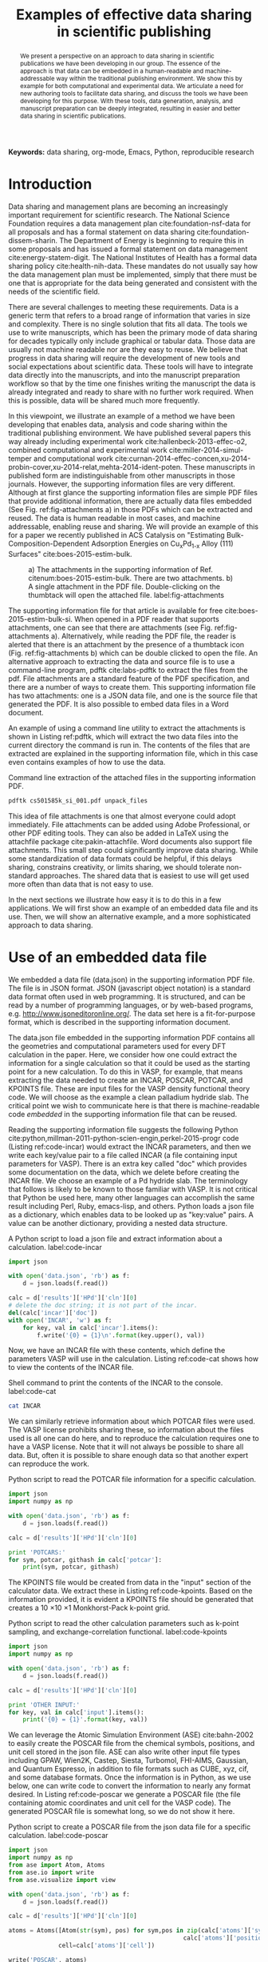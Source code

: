 #+TITLE: Examples of effective data sharing in scientific publishing
#+LATEX_CLASS: achemso
#+LATEX_CLASS_OPTIONS: [journal=accacs,manuscript=article,email=true]
#+latex_header: \setkeys{acs}{biblabel=brackets,super=true,articletitle=false}
#+latex_header: \setkeys{acs}{keywords = true}
#+latex_header: \SectionNumbersOn
#+latex_header: \usepackage[utf8]{inputenc}

#+latex_header: \usepackage{url}
#+latex_header: \usepackage[version=3]{mhchem}
#+latex_header: \usepackage{graphicx}
#+latex_header: \usepackage{float}
#+latex_header: \usepackage{subcaption}
#+latex_header: \usepackage{tcolorbox}
#+latex_header: \usepackage{color}
#+latex_header: \usepackage{amsmath}
#+latex_header: \usepackage{textcomp}
#+latex_header: \usepackage{wasysym}
#+latex_header: \usepackage{latexsym}
#+latex_header: \usepackage{amssymb}
#+latex_header: \usepackage[version=3]{mhchem}
#+latex_header: \usepackage{minted}
#+latex_header: \usepackage[linktocpage, pdfstartview=FitH, colorlinks, linkcolor=black, anchorcolor=black, citecolor=black, filecolor=black, menucolor=black, urlcolor=black]{hyperref}

#+EXPORT_EXCLUDE_TAGS: noexport
#+OPTIONS: author:nil date:nil ^:{} toc:nil

#+latex_header: \author{John R. Kitchin}
#+latex_header: \email{jkitchin@andrew.cmu.edu}
#+latex_header: \affiliation{Department of Chemical Engineering, Carnegie Mellon University, 5000 Forbes Ave, Pittsburgh, PA 15213}

#+begin_abstract
We present a perspective on an approach to data sharing in scientific publications we have been developing in our group. The essence of the approach is that data can be embedded in a human-readable and machine-addressable way within the traditional publishing environment. We show this by example for both computational and experimental data. We articulate a need for new authoring tools to facilitate data sharing, and discuss the tools we have been developing for this purpose. With these tools, data generation, analysis, and manuscript preparation can be deeply integrated, resulting in easier and better data sharing in scientific publications.
#+end_abstract

*Keywords:* data sharing, org-mode, Emacs, Python, reproducible research

* Introduction
Data sharing and management plans are becoming an increasingly important requirement for scientific research. The National Science Foundation requires a data management plan cite:foundation-nsf-data for all proposals and has a formal statement on data sharing cite:foundation-dissem-sharin. The Department of Energy is beginning to require this in some proposals and has issued a formal statement on data management cite:energy-statem-digit. The National Institutes of Health has a formal data sharing policy cite:health-nih-data. These mandates do not usually say how the data management plan must be implemented, simply that there must be one that is appropriate for the data being generated and consistent with the needs of the scientific field.

There are several challenges to meeting these requirements. Data is a generic term that refers to a broad range of information that varies in size and complexity. There is no single solution that fits all data. The tools we use to write manuscripts, which has been the primary mode of data sharing for decades typically only include graphical or tabular data. Those data are usually not machine readable nor are they easy to reuse. We believe that progress in data sharing will require the development of new tools and social expectations about scientific data. These tools will have to integrate data directly into the manuscripts, and into the manuscript preparation workflow so that by the time one finishes writing the manuscript the data is already integrated and ready to share with no further work required. When this is possible, data will be shared much more frequently.

In this viewpoint, we illustrate an example of a method we have been developing that enables data, analysis and code sharing within the traditional publishing environment. We have published several papers this way already including experimental work cite:hallenbeck-2013-effec-o2, combined computational and experimental work cite:miller-2014-simul-temper and computational work cite:curnan-2014-effec-concen,xu-2014-probin-cover,xu-2014-relat,mehta-2014-ident-poten.  These manuscripts in published form are indistinguishable from other manuscripts in those journals. However, the supporting information files are very different. Although at first glance the supporting information files are simple PDF files that provide additional information, there are actually data files embedded (See Fig. ref:fig-attachments a) in those PDFs which can be extracted and reused. The data is human readable in most cases, and machine addressable, enabling reuse and sharing. We will provide an example of this for a paper we recently published in ACS Catalysis on "Estimating Bulk-Composition-Dependent \ce{H2} Adsorption Energies  on Cu_{x}Pd_{1-x} Alloy (111) Surfaces" cite:boes-2015-estim-bulk.

#+attr_latex: :width 3in :placement [H]
#+attr_org: :width 300
#+caption: a) The attachments in the supporting information of Ref. citenum:boes-2015-estim-bulk. There are two attachments. b) A single attachment in the PDF file. Double-clicking on the thumbtack will open the attached file. label:fig-attachments
[[./images/embedded-attachments.png]]

The supporting information file for that article is available for free cite:boes-2015-estim-bulk-si. When opened in a PDF reader that supports attachments, one can see that there are attachments (see Fig. ref:fig-attachments a). Alternatively, while reading the PDF file, the reader is alerted that there is an attachment by the presence of a thumbtack icon (Fig. ref:fig-attachments b) which can be double clicked to open the file. An alternative approach to extracting the data and source file is to use a command-line program, pdftk cite:labs-pdftk to extract the files from the pdf. File attachments are a standard feature of the PDF specification, and there are a number of ways to create them. This supporting information file has two attachments: one is a JSON data file, and one is the source file that generated the PDF. It is also possible to embed data files in a Word document.

An example of using a command line utility to extract the attachments is shown in Listing ref:pdftk, which will extract the two data files into the current directory the command is run in. The contents of the files that are extracted are explained in the supporting information file, which in this case even contains examples of how to use the data.

#+name: pdftk
#+label: pdftk
#+caption: Command line extraction of the attached files in the supporting information PDF.
#+BEGIN_SRC sh
pdftk cs501585k_si_001.pdf unpack_files
#+END_SRC

This idea of file attachments is one that almost everyone could adopt immediately. File attachments can be added using Adobe Professional, or other PDF editing tools. They can also be added in LaTeX using the attachfile package cite:pakin-attachfile. Word documents also support file attachments. This small step could significantly improve data sharing. While some standardization of data formats could be helpful, if this delays sharing, constrains creativity, or limits sharing, we should tolerate non-standard approaches. The shared data that is easiest to use will get used more often than data that is not easy to use.

In the next sections we illustrate how easy it is to do this in a few applications. We will first show an example of an embedded data file and its use. Then, we will show an alternative example, and a more sophisticated approach to data sharing.

* Use of an embedded data file
  :PROPERTIES:
  :CUSTOM_ID: sec-embedded
  :END:
We embedded a data file (data.json) in the supporting information PDF file. The file is in JSON format. JSON (javascript object notation) is a standard data format often used in web programming. It is structured, and can be read by a number of programming languages, or by web-based programs, e.g.  http://www.jsoneditoronline.org/. The data set here is a fit-for-purpose format, which is described in the supporting information document.

The data.json file embedded in the supporting information PDF contains all the geometries and computational parameters used for every DFT calculation in the paper. Here, we consider how one could extract the information for a single calculation so that it could be used as the starting point for a new calculation. To do this in VASP, for example, that means extracting the data needed to create an INCAR, POSCAR, POTCAR, and KPOINTS file. These are input files for the VASP density functional theory code. We will choose as the example a clean palladium hydride slab. The critical point we wish to communicate here is that there is machine-readable code /embedded/ in the supporting information file that can be reused.

Reading the supporting information file suggests the following Python cite:python,millman-2011-python-scien-engin,perkel-2015-progr code (Listing ref:code-incar) would extract the INCAR parameters, and then we write each key/value pair to a file called INCAR (a file containing input parameters for VASP). There is an extra key called "doc" which provides some documentation on the data, which we delete before creating the INCAR file. We choose an example of a Pd hydride slab. The terminology that follows is likely to be known to those familiar with VASP. It is not critical that Python be used here, many other languages can accomplish the same result including Perl, Ruby, emacs-lisp, and others. Python loads a json file as a dictionary, which enables data to be looked up as "key:value" pairs. A value can be another dictionary, providing a nested data structure.

#+caption: A Python script to load a json file and extract information about a calculation. label:code-incar
#+name: INCAR
#+BEGIN_SRC python
import json

with open('data.json', 'rb') as f:
    d = json.loads(f.read())

calc = d['results']['HPd']['cln'][0]
# delete the doc string; it is not part of the incar.
del(calc['incar']['doc'])
with open('INCAR', 'w') as f:
    for key, val in calc['incar'].items():
        f.write('{0} = {1}\n'.format(key.upper(), val))
#+END_SRC

Now, we have an INCAR file with these contents, which define the parameters VASP will use in the calculation. Listing ref:code-cat shows how to view the contents of the INCAR file.

#+caption: Shell command to print the contents of the INCAR to the console. label:code-cat
#+BEGIN_SRC sh
cat INCAR
#+END_SRC

#+RESULTS:
: PREC = Normal
: ISIF = 2
: IBRION = 2
: NBANDS = 156
: ENCUT = 450.0
: NSW = 30

We can similarly retrieve information about which POTCAR files were used. The VASP license prohibits sharing these, so information about the files used is all one can do here, and to reproduce the calculation requires one to have a VASP license. Note that it will not always be possible to share all data. But, often it is possible to share enough data so that another expert can reproduce the work.

#+caption: Python script to read the POTCAR file information for a specific calculation.
#+BEGIN_SRC python
import json
import numpy as np

with open('data.json', 'rb') as f:
    d = json.loads(f.read())

calc = d['results']['HPd']['cln'][0]

print 'POTCARS:'
for sym, potcar, githash in calc['potcar']:
    print(sym, potcar, githash)
#+END_SRC

#+RESULTS:
: POTCARS:
: (u'H', u'potpaw_PBE/H/POTCAR', u'fbc0773b08b32f553234b0b50cc6ad6f5085c816')
: (u'Pd', u'potpaw_PBE/Pd/POTCAR', u'abec334aaffe253d3b9fb835c3a06cba6c014023')

The KPOINTS file would be created from data in the "input" section of the calculator data. We extract these in Listing ref:code-kpoints. Based on the information provided, it is evident a KPOINTS file should be generated that creates a 10 \times 10 \times 1 Monkhorst-Pack k-point grid.

#+caption: Python script to read the other calculation parameters such as k-point sampling, and exchange-correlation functional. label:code-kpoints
#+BEGIN_SRC python
import json
import numpy as np

with open('data.json', 'rb') as f:
    d = json.loads(f.read())

calc = d['results']['HPd']['cln'][0]

print 'OTHER INPUT:'
for key, val in calc['input'].items():
    print('{0} = {1}'.format(key, val))
#+END_SRC

#+RESULTS:
: OTHER INPUT:
: kpts = [10, 10, 1]
: reciprocal = False
: xc = PBE
: kpts_nintersections = None
: setups = {}
: txt = -
: gamma = False

We can leverage the Atomic Simulation Environment (ASE) cite:bahn-2002 to easily create the POSCAR file from the chemical symbols, positions, and unit cell stored in the json file. ASE can also write other input file types including GPAW, Wien2K, Castep, Siesta, Turbomol, FHI-AIMS, Gaussian, and Quantum Espresso, in addition to file formats such as CUBE, xyz, cif, and some database formats. Once the information is in Python, as we use below, one can write code to convert the information to nearly any format desired. In Listing ref:code-poscar we generate a POSCAR file (the file containing atomic coordinates and unit cell for the VASP code). The generated POSCAR file is somewhat long, so we do not show it here.

#+caption: Python script to create a POSCAR file from the json data file for a specific calculation. label:code-poscar
#+BEGIN_SRC python
import json
import numpy as np
from ase import Atom, Atoms
from ase.io import write
from ase.visualize import view

with open('data.json', 'rb') as f:
    d = json.loads(f.read())

calc = d['results']['HPd']['cln'][0]

atoms = Atoms([Atom(str(sym), pos) for sym,pos in zip(calc['atoms']['symbols'],
                                                 calc['atoms']['positions'])],
              cell=calc['atoms']['cell'])

write('POSCAR', atoms)
#+END_SRC

Next, one would then create a POTCAR file (this file contains the pseudopotentials used by VASP)  consistent with the POSCAR file, and then VASP could be run to reproduce the result, or the atoms could be modified to start some new calculation. This JSON file contains all of the data used in making the figures in the paper, and it can all be extracted for reuse using any kind of scripting language with JSON support. It should be evident that this information is sufficient for an expert to create very similar calculations in other DFT codes besides VASP as well.

We emphasize here that JSON was used as a data format because it is 1) suitable to organize the data, 2) it is easy to generate, 3) it is easy to reuse.  However, other data formats are easily used as well. In Ref. citenum:curnan-2014-effec-concen we embedded csv (comma-separated value) files. Other formats including netCDF, HDF, sqlite, etc... could also be used if they were fit for purpose. It is even possible to embed data files from proprietary softare; in Ref. citenum:hallenbeck-2013-effec-o2 we embedded Excel files into the supporting information files. Naturally, these files are only useful to people who have access to the software required to read the files.

While it is technically possible to embed any type of file in a PDF, some readers restrict what you are allowed to open. For example, Adobe Acrobat will not allow one to open executable or zip files for security reasons. These can still be extracted using the pdftk software. Alternatively, these files could be provided separately from the PDF supporting information file.

This approach of data file embedding may become impractical for very large datasets. In Ref. citenum:xu-suppor we archived a large data set (\approx 1.8 Gb) of DFT calculations in an external data sharing site which assigned the data set a DOI cite:xu-suppor. An alternative data repository could be an institutional data repository which also provides a DOI for citing. It remains to be seen if these repositories remain archival quality repositories, and what happens to the data if the repositories cease to operate due to lack of funding or other reasons.

Finally, the embedded data file is part of the supporting information file. The supporting information is in a sense the metadata that informs the reader what is in the file, how it was made, and by example, how to use it.

* Embedding data within text

There is another approach to storing data in the supporting information than just attaching a data file. One challenge with data files is they are often not self-documenting. This means when they are separated from the source, it may not be clear what is in the file, or how to use it. An alternative approach we have been investigating is that the data can be stored in a machine addressable table or code block within the manuscript. Notably, this table is different than what is read by humans in the PDF. Instead, the table is in a source file that is embedded in the PDF. This is the other file named supporting-information.org in our example.  This file is in a plain text format that is lightly marked up using org-mode cite:Dominik201408 to differentiate text from data and code. When this file is opened in Emacs cite:emacs, a powerful text editor, then new data sharing and reuse possibilities are available.

Org-mode is a few different things. First, it is a document markup syntax that is approximately plain text, and that differentiates text, citations, equations, tables, images, code and data. Second, org-mode is a library of code in Emacs that provides rich, functional links, an outline mode, and a capability to embed interactive code and data in a document, and the capability to export the document to another format, e.g. PDF, LaTeX, and html among others. We actually write our scientific papers using org-mode as mentioned already.

Others have also published papers using org-mode, and about org-mode cite:schulte-2011-activ-docum,schulte-2012-multi-languag. This manuscript was prepared in org-mode. The code blocks shown in this manuscript are literally the code that was run in the document in each example. Emacs is able to run the codes, capture the output and insert it into the manuscript. Emacs and org-mode are open-source software, available for free on every major computing platform. One does not need Emacs to read org-mode; the format is in plain text. We would never consider writing org files without Emacs; Emacs provides all the functionality that makes org-mode useful for this application. There is limited support for org-mode in other editors. There are limited, but developing, org-mode parsers available in Ruby (e.g. Github can render org files as HTML), and other languages. We will show in the next paragraph that it is possible to read org-mode with other languages. But, to adapt a quote by Neal Stephenson cite:Stephenson199911, when it comes to org-mode, "emacs outshines all other editing software in approximately the same way that the noonday sun does the stars. It is not just bigger and brighter; it simply makes everything else vanish."

The key example we want to illustrate here is that tables in org-mode have actually two different functions.  First, they are human-readable, and can be rendered as regular tables in the PDF or html format. Second, they are machine addressable, and can serve as data sources for code blocks. Much of the data used in Ref. citenum:boes-2015-estim-bulk is stored in tables in the org-source. org-mode provides native support to read these tables in as an array. Alternatively, one can use any scripting tool to parse the org-file and extract the data. For example, in Listing ref:read-an-org-file, we illustrate a small Python code that opens an org-file, finds the table, and returns the data in the table for further analysis. The key point here is that the data is machine readable, and one is not tied to Emacs or org-mode necessarily to take advantage of the embedded data. org-mode is a syntax, which can be parsed by other tools.


#+name: read-an-org-file
#+caption: Prototype code to read data tables from an org-file. This code is stored in an external Python module named py_org_table.py so it can be used by python scripts for analysis.
#+BEGIN_SRC python :tangle py_org_table.py
def string_to_number(s):
    'Try to convert S to a number, return S otherwise.'
    if '.' in s:  # possible float
        try:
            return float(s)
        except ValueError:
            return s
    else:
        try:
            return int(s)
        except ValueError:
            return s
    return s

def read_org_table(filename, tablename, include_header=True):
    '''Read the table named TABLENAME from the org-file named FILENAME.
    If not INCLUDE_HEADER, skip the first row of the table.'''
    with open(filename) as f:
        contents = f.readlines()
    # find the table name. Starts with a line like #+tblname:
    for i, line in enumerate(contents):
        if (line.lower().startswith('#+tblname')
            and tablename in line):
            table_name = i
            break

    # now find start of data
    table_data_start = table_name
    for line in contents[i:]:
        if line.startswith('|'):
            break
        else:
            table_data_start += 1

    # now read the data
    data = []
    for line in contents[table_data_start:]:
        if not line.startswith('|'):
            break
        elif line.startswith('|-'):
            continue
        row = [string_to_number(x.strip()) for x in line.strip().split('|')]
        data += [row[1:-1]]

    if include_header:
        return data
    else:
        return data[1:]
#+END_SRC

We use the code from Listing ref:read-an-org-file in Listing ref:segregation-data to  show that one can import the data from a table in the supporting information file, and use the data for new uses. We import a table named =jm-seg= which contains data about the experimentally measured surface and bulk composition of an alloy surface. We use this data to plot the surface composition vs. the bulk composition (Fig. ref:fig-segregation). It should be evident that further analysis is possible at this point, using /exactly the same data/ as was used in our manuscript.



#+name: segregation-data
#+caption: Example code for extracting tabular data from a supporting information org-file.
#+BEGIN_SRC python
from py_org_table import *
import matplotlib.pyplot as plt

data = read_org_table('supporting-information.org', 'jm-seg', False)

bulk_comp = [row[0] for row in data]
surf_comp = [row[1] for row in data]

plt.figure(figsize=(3,4))
plt.plot(bulk_comp, surf_comp)
plt.plot([0, 1], [0, 1], 'k--')
plt.xlabel('$x_{Cu, bulk}$')
plt.ylabel('$x_{Cu, surface}$')
plt.legend(['Expt.', 'parity'], loc='best')
plt.tight_layout()
plt.savefig('images/segregation.png')
#+END_SRC

#+RESULTS:


#+ATTR_LATEX: :width 3in
#+ATTR_ORG: :width 300
#+CAPTION: Experimentally determined surface composition as a function of bulk composition at 900K. label:fig-segregation
[[./images/segregation.png]]

This example brings up an interesting issue. One does not directly measure these compositions. These compositions were derived from XPS and ion scattering experiments. We did not share that data because at the time it was not practical. In Ref. citenum:miller-2014-simul-temper the raw temperature programmed desorption spectra can be found in the supporting information org file, but not in the PDF. Including them in the PDF would have made it hundreds of pages long of tabular data. Embedding the tables in the org-file, so they could be used as data sources within the org-file, and then subsequently embedding the org file in the PDF still makes this data available. Alternatively, the data could be shared by external cite:zenodo-zenod,figshare,the-datav-projec or institutional data stores that provide a citable DOI for the data set. The point is that this approach is very flexible and allows a broad range of data sharing strategies that can be adapted as appropriate to the sharing need. We are increasingly integrating org-mode into our manuscript preparation workflow, so that the data is already embedded as the manuscript is developed.

* Perspective on these approaches
The first approach we outlined is immediately accessible to nearly every author. Within supporting information files authors could attach data files and explain how to use them. Ideally, the data files are the same files used in making the figures for the manuscript. Attaching files can be tedious if there are many of them, or if one has to reattach files on every iteration of a PDF generation. Tools such as LaTeX make that less tedious by integrating the attachment process in the manuscript build process. Neither of these approaches, however, enable facile inclusion of analysis and code in a way that ensures they are synchronized (i.e. if one copies code into LaTeX, it is no longer guaranteed to be exactly the code that was run to get some results). When coupled with the fact that it is difficult to use the data in the published versions (PDF or html) of manuscripts, these factors among others cite:borgman-2012 have lead to the dearth of practical data sharing strategies today.

We have illustrated how org-mode can streamline the integration of narrative text, data, analysis and code into manuscripts. It is ultimately a fail-safe approach to data sharing because the data is almost always in human readable, but machine-addressable, form. We recognize that there is a learning curve associated with writing manuscripts this way, but it can be a long and shallow curve that grows with an author. org-mode is not more difficult to learn than LaTeX, and Emacs can be made similar to using Microsoft Word with GUIs and menus. Scientific publishing is a career long activity, and one should not shy away from learning a tool that can have impact over this time scale. If more manuscripts were written in org-mode, the manuscripts themselves would serve as learning opportunities about how to effectively organize data and code for sharing and publications.

The way we use org-mode is essentially like a scientific notebook. Other tools have similar functionality. For example, Matlab has a "notebook" feature that integrates with Microsoft Word cite:mathworks-matlab-noteb, as well as functionality to export a Matlab script to HTML or LaTeX. There is the Ipython notebook cite:perez-2007-ipyth, which provides similar capability through a web browser, and the newer project Jupyter cite:projec-juypy which extends the Ipython concept to other languages. For specific uses, each of these tools may provide a solution similar to what we have described here. None of them, however, have the flexibility and power of org-mode.

It is worth considering the role of standardization in data sharing.  No standard can meet everybody's needs in experimental and computational science.  Even with a standard, the lack of tools in standard authoring tools will limit its use. Our opinion is that we should just start sharing data as we have described in this manuscript. Any sharing would probably be better than the general lack of sharing that occurs today. It is true there may be many different formats, and that some will be better than others. The data that is most valuable will be reused in new forms, and best practices will emerge. Data that is not reused will fade into obscurity, an old tradition in the scientific literature.

This approach is distinctly different than any approach that advocates for a centralized database. In this approach the data is distributed among the publishers, and anyone who downloads the files. Individual users within domains could curate collections of the data that is fit for specific purposes. These domain experts would be able to convert the various formats into a common format used in their research, and likely reshared through the same mechanisms. In contrast, a centralized database would contain a trove of data that is not useful to the majority of the users. Further compounding this is the need for some standardized formats for the data for most database approaches, and maintenance costs associated with the servers that must host this. While there have been some successful examples of this, e.g. the Protein Databank, or crystallography databases these examples are in highly specialized fields, with relatively uniform types of data. Efforts to create centralized databases for catalysis should be supported, but we should not wait for them to be created to share data we can share now. By sharing now, we can enable this data to potentially be included in larger database efforts in the future.

The approaches we have presented here certainly do not address every issue of data sharing or reproducibility.  There are other approaches to data sharing and reproducibility in the literature. For example, the use of a Java Virtual Machine and the Hierarchical Data Format  cite:hinsen-2011, a number of approaches are discussed in Ref. citenum:fomel-2009-guest-editor-introd, and in a recent book on "Implementing Reproducible Research" cite:stodden-2014-implem-reprod-resear. Many of these approaches have been developed for domain specific problems, e.g. using R for statistical analysis, or to use Matlab for a specific kind of problem, and they tend to focus on computational research. The approaches we present in this work have been used by us in both experimental and computational research publications. In our opinion, the approaches presented here address many of the issues in data sharing and reproducibility, and provide a path forward that is likely to improve existing efforts in data sharing and in reproducibility.

\begin{acknowledgement}
We gratefully acknowledge support from the DOE Office of Science Early Career Research program (DE-SC0004031). We also acknowledge support from the Simon Initiative at Carnegie Mellon University, and the Phillip L. Dowd teaching fellowship for support.
\end{acknowledgement}


bibliography:shorttitles.bib,references.bib

\newpage
\includegraphics{images/TOC.png}

* build					:noexport:

#+BEGIN_SRC emacs-lisp
;; custom table format to list table name
(defun my-table-format (table contents info)
  (let ((tblname (org-element-property :name table))
        (results (car (org-element-property :results table))))

    (cond
     ((eq (elt (plist-get info :back-end) 2) 'latex)
      (concat
       (when tblname
         (format "TBLNAME: name=%s\\\\\n" tblname))
       (when results
         (format "Results From Listing: \\ref{%s}\\\\\n" results))
       (org-latex-table table contents info))))))

(setq org-latex-minted-options
           '(("frame" "lines")
             ("fontsize" "\\scriptsize")))

;; custom code block format to indicate input variables
(defun my-src-block (src-block contents info)
  (cond
   ((eq (elt (plist-get info :back-end) 2) 'latex)
    (concat
     "\\begin{tcolorbox}
"
     (format
      (concat
       (when (org-element-property :name src-block)
	 (format "src block name: %s\\\\" (org-element-property :name src-block)))
       "language: %s")
      (org-element-property :language src-block))
     (org-latex-src-block src-block contents info)
"
\\end{tcolorbox}"))))

;; custom exporter
(org-export-define-derived-backend 'my-latex 'latex
  :translate-alist '((src-block . my-src-block)
		     (table . my-table-format)))

(org-export-to-file 'my-latex "manuscript.tex" nil nil nil nil nil)
(ox-manuscript-latex-pdf-process "manuscript.tex")
(ox-manuscript-remove-image-extensions)
(ox-manuscript-bibliography-to-bbl)


(ox-manuscript-make-submission-archive)
#+END_SRC

#+RESULTS:



file:manuscript.pdf


#+BEGIN_SRC sh :results silent
latexdiff manuscript-2015-03-13/manuscript.tex manuscript.tex > revised-manuscript.tex

pdflatex -shell-escape revised-manuscript
pdflatex -shell-escape revised-manuscript
open revised-manuscript.pdf
#+END_SRC

#+RESULTS:
